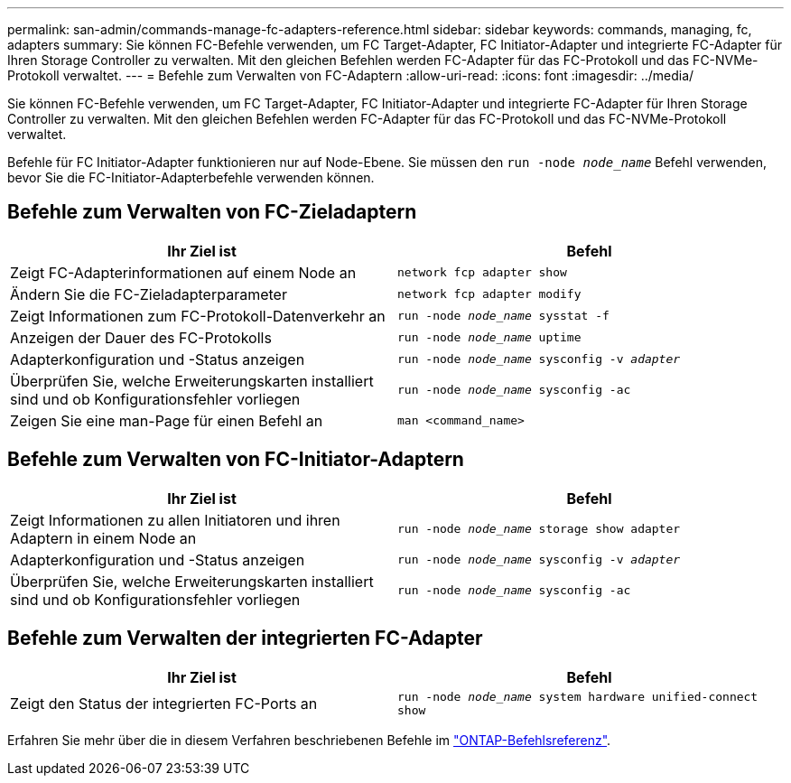 ---
permalink: san-admin/commands-manage-fc-adapters-reference.html 
sidebar: sidebar 
keywords: commands, managing, fc, adapters 
summary: Sie können FC-Befehle verwenden, um FC Target-Adapter, FC Initiator-Adapter und integrierte FC-Adapter für Ihren Storage Controller zu verwalten. Mit den gleichen Befehlen werden FC-Adapter für das FC-Protokoll und das FC-NVMe-Protokoll verwaltet. 
---
= Befehle zum Verwalten von FC-Adaptern
:allow-uri-read: 
:icons: font
:imagesdir: ../media/


[role="lead"]
Sie können FC-Befehle verwenden, um FC Target-Adapter, FC Initiator-Adapter und integrierte FC-Adapter für Ihren Storage Controller zu verwalten. Mit den gleichen Befehlen werden FC-Adapter für das FC-Protokoll und das FC-NVMe-Protokoll verwaltet.

Befehle für FC Initiator-Adapter funktionieren nur auf Node-Ebene. Sie müssen den `run -node _node_name_` Befehl verwenden, bevor Sie die FC-Initiator-Adapterbefehle verwenden können.



== Befehle zum Verwalten von FC-Zieladaptern

[cols="2*"]
|===
| Ihr Ziel ist | Befehl 


 a| 
Zeigt FC-Adapterinformationen auf einem Node an
 a| 
`network fcp adapter show`



 a| 
Ändern Sie die FC-Zieladapterparameter
 a| 
`network fcp adapter modify`



 a| 
Zeigt Informationen zum FC-Protokoll-Datenverkehr an
 a| 
`run -node _node_name_ sysstat -f`



 a| 
Anzeigen der Dauer des FC-Protokolls
 a| 
`run -node _node_name_ uptime`



 a| 
Adapterkonfiguration und -Status anzeigen
 a| 
`run -node _node_name_ sysconfig -v _adapter_`



 a| 
Überprüfen Sie, welche Erweiterungskarten installiert sind und ob Konfigurationsfehler vorliegen
 a| 
`run -node _node_name_ sysconfig -ac`



 a| 
Zeigen Sie eine man-Page für einen Befehl an
 a| 
`man <command_name>`

|===


== Befehle zum Verwalten von FC-Initiator-Adaptern

[cols="2*"]
|===
| Ihr Ziel ist | Befehl 


 a| 
Zeigt Informationen zu allen Initiatoren und ihren Adaptern in einem Node an
 a| 
`run -node _node_name_ storage show adapter`



 a| 
Adapterkonfiguration und -Status anzeigen
 a| 
`run -node _node_name_ sysconfig -v _adapter_`



 a| 
Überprüfen Sie, welche Erweiterungskarten installiert sind und ob Konfigurationsfehler vorliegen
 a| 
`run -node _node_name_ sysconfig -ac`

|===


== Befehle zum Verwalten der integrierten FC-Adapter

[cols="2*"]
|===
| Ihr Ziel ist | Befehl 


 a| 
Zeigt den Status der integrierten FC-Ports an
 a| 
`run -node _node_name_ system hardware unified-connect show`

|===
Erfahren Sie mehr über die in diesem Verfahren beschriebenen Befehle im link:https://docs.netapp.com/us-en/ontap-cli/["ONTAP-Befehlsreferenz"^].
